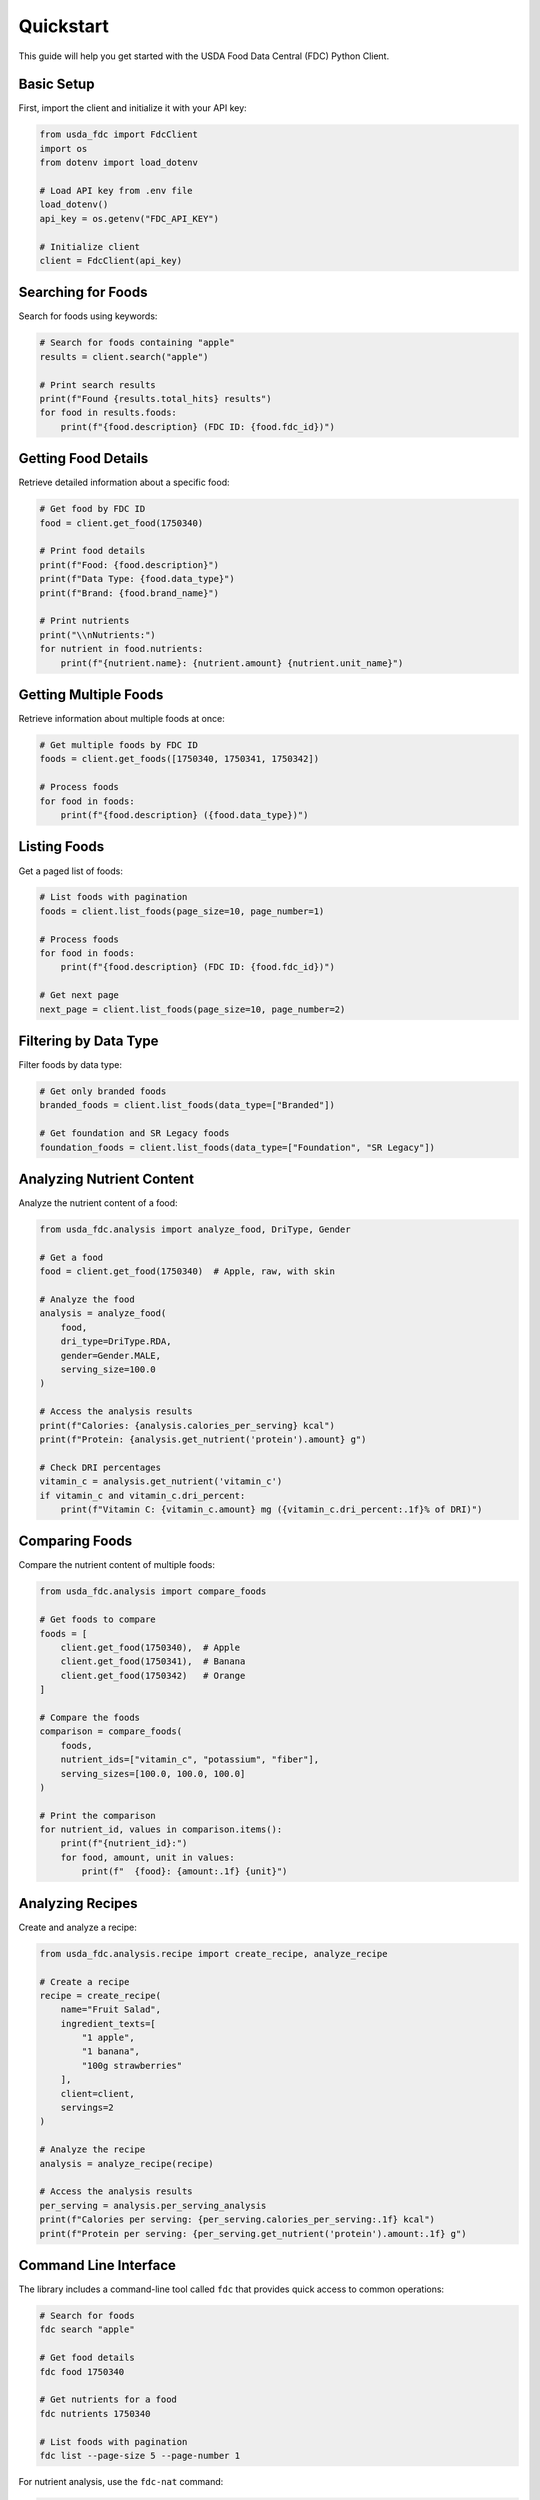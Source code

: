 Quickstart
==========

This guide will help you get started with the USDA Food Data Central (FDC) Python Client.

Basic Setup
----------

First, import the client and initialize it with your API key:

.. code-block:: python

   from usda_fdc import FdcClient
   import os
   from dotenv import load_dotenv
   
   # Load API key from .env file
   load_dotenv()
   api_key = os.getenv("FDC_API_KEY")
   
   # Initialize client
   client = FdcClient(api_key)

Searching for Foods
-----------------

Search for foods using keywords:

.. code-block:: python

   # Search for foods containing "apple"
   results = client.search("apple")
   
   # Print search results
   print(f"Found {results.total_hits} results")
   for food in results.foods:
       print(f"{food.description} (FDC ID: {food.fdc_id})")

Getting Food Details
-----------------

Retrieve detailed information about a specific food:

.. code-block:: python

   # Get food by FDC ID
   food = client.get_food(1750340)
   
   # Print food details
   print(f"Food: {food.description}")
   print(f"Data Type: {food.data_type}")
   print(f"Brand: {food.brand_name}")
   
   # Print nutrients
   print("\\nNutrients:")
   for nutrient in food.nutrients:
       print(f"{nutrient.name}: {nutrient.amount} {nutrient.unit_name}")

Getting Multiple Foods
-------------------

Retrieve information about multiple foods at once:

.. code-block:: python

   # Get multiple foods by FDC ID
   foods = client.get_foods([1750340, 1750341, 1750342])
   
   # Process foods
   for food in foods:
       print(f"{food.description} ({food.data_type})")

Listing Foods
-----------

Get a paged list of foods:

.. code-block:: python

   # List foods with pagination
   foods = client.list_foods(page_size=10, page_number=1)
   
   # Process foods
   for food in foods:
       print(f"{food.description} (FDC ID: {food.fdc_id})")

   # Get next page
   next_page = client.list_foods(page_size=10, page_number=2)

Filtering by Data Type
-------------------

Filter foods by data type:

.. code-block:: python

   # Get only branded foods
   branded_foods = client.list_foods(data_type=["Branded"])
   
   # Get foundation and SR Legacy foods
   foundation_foods = client.list_foods(data_type=["Foundation", "SR Legacy"])

Analyzing Nutrient Content
-----------------------

Analyze the nutrient content of a food:

.. code-block:: python

   from usda_fdc.analysis import analyze_food, DriType, Gender
   
   # Get a food
   food = client.get_food(1750340)  # Apple, raw, with skin
   
   # Analyze the food
   analysis = analyze_food(
       food,
       dri_type=DriType.RDA,
       gender=Gender.MALE,
       serving_size=100.0
   )
   
   # Access the analysis results
   print(f"Calories: {analysis.calories_per_serving} kcal")
   print(f"Protein: {analysis.get_nutrient('protein').amount} g")
   
   # Check DRI percentages
   vitamin_c = analysis.get_nutrient('vitamin_c')
   if vitamin_c and vitamin_c.dri_percent:
       print(f"Vitamin C: {vitamin_c.amount} mg ({vitamin_c.dri_percent:.1f}% of DRI)")

Comparing Foods
------------

Compare the nutrient content of multiple foods:

.. code-block:: python

   from usda_fdc.analysis import compare_foods
   
   # Get foods to compare
   foods = [
       client.get_food(1750340),  # Apple
       client.get_food(1750341),  # Banana
       client.get_food(1750342)   # Orange
   ]
   
   # Compare the foods
   comparison = compare_foods(
       foods,
       nutrient_ids=["vitamin_c", "potassium", "fiber"],
       serving_sizes=[100.0, 100.0, 100.0]
   )
   
   # Print the comparison
   for nutrient_id, values in comparison.items():
       print(f"{nutrient_id}:")
       for food, amount, unit in values:
           print(f"  {food}: {amount:.1f} {unit}")

Analyzing Recipes
--------------

Create and analyze a recipe:

.. code-block:: python

   from usda_fdc.analysis.recipe import create_recipe, analyze_recipe
   
   # Create a recipe
   recipe = create_recipe(
       name="Fruit Salad",
       ingredient_texts=[
           "1 apple",
           "1 banana",
           "100g strawberries"
       ],
       client=client,
       servings=2
   )
   
   # Analyze the recipe
   analysis = analyze_recipe(recipe)
   
   # Access the analysis results
   per_serving = analysis.per_serving_analysis
   print(f"Calories per serving: {per_serving.calories_per_serving:.1f} kcal")
   print(f"Protein per serving: {per_serving.get_nutrient('protein').amount:.1f} g")

Command Line Interface
--------------------

The library includes a command-line tool called ``fdc`` that provides quick access to common operations:

.. code-block:: bash

   # Search for foods
   fdc search "apple"
   
   # Get food details
   fdc food 1750340
   
   # Get nutrients for a food
   fdc nutrients 1750340
   
   # List foods with pagination
   fdc list --page-size 5 --page-number 1

For nutrient analysis, use the ``fdc-nat`` command:

.. code-block:: bash

   # Analyze a food
   fdc-nat analyze 1750340 --serving-size 100
   
   # Compare foods
   fdc-nat compare 1750340 1750341 1750342 --nutrients vitamin_c,potassium,fiber
   
   # Analyze a recipe
   fdc-nat recipe --name "Fruit Salad" --ingredients "1 apple" "1 banana" "100g strawberries"

Error Handling
------------

Handle errors properly:

.. code-block:: python

   from usda_fdc import FdcClient, FdcApiError, FdcAuthError
   
   try:
       food = client.get_food(1750340)
   except FdcAuthError as e:
       print(f"Authentication failed: {e}")
   except FdcApiError as e:
       print(f"API error: {e}")
   except Exception as e:
       print(f"Unexpected error: {e}")